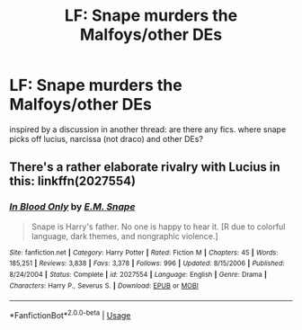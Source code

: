 #+TITLE: LF: Snape murders the Malfoys/other DEs

* LF: Snape murders the Malfoys/other DEs
:PROPERTIES:
:Author: tomgoes
:Score: 4
:DateUnix: 1540132484.0
:DateShort: 2018-Oct-21
:FlairText: Request
:END:
inspired by a discussion in another thread: are there any fics. where snape picks off lucius, narcissa (not draco) and other DEs?


** There's a rather elaborate rivalry with Lucius in this: linkffn(2027554)
:PROPERTIES:
:Author: PsychoGeek
:Score: 1
:DateUnix: 1540143585.0
:DateShort: 2018-Oct-21
:END:

*** [[https://www.fanfiction.net/s/2027554/1/][*/In Blood Only/*]] by [[https://www.fanfiction.net/u/654225/E-M-Snape][/E.M. Snape/]]

#+begin_quote
  Snape is Harry's father. No one is happy to hear it. [R due to colorful language, dark themes, and nongraphic violence.]
#+end_quote

^{/Site/:} ^{fanfiction.net} ^{*|*} ^{/Category/:} ^{Harry} ^{Potter} ^{*|*} ^{/Rated/:} ^{Fiction} ^{M} ^{*|*} ^{/Chapters/:} ^{45} ^{*|*} ^{/Words/:} ^{185,251} ^{*|*} ^{/Reviews/:} ^{3,838} ^{*|*} ^{/Favs/:} ^{3,378} ^{*|*} ^{/Follows/:} ^{996} ^{*|*} ^{/Updated/:} ^{8/15/2006} ^{*|*} ^{/Published/:} ^{8/24/2004} ^{*|*} ^{/Status/:} ^{Complete} ^{*|*} ^{/id/:} ^{2027554} ^{*|*} ^{/Language/:} ^{English} ^{*|*} ^{/Genre/:} ^{Drama} ^{*|*} ^{/Characters/:} ^{Harry} ^{P.,} ^{Severus} ^{S.} ^{*|*} ^{/Download/:} ^{[[http://www.ff2ebook.com/old/ffn-bot/index.php?id=2027554&source=ff&filetype=epub][EPUB]]} ^{or} ^{[[http://www.ff2ebook.com/old/ffn-bot/index.php?id=2027554&source=ff&filetype=mobi][MOBI]]}

--------------

*FanfictionBot*^{2.0.0-beta} | [[https://github.com/tusing/reddit-ffn-bot/wiki/Usage][Usage]]
:PROPERTIES:
:Author: FanfictionBot
:Score: 1
:DateUnix: 1540143616.0
:DateShort: 2018-Oct-21
:END:
